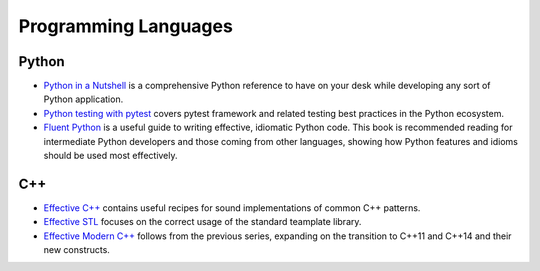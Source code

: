 Programming Languages
=====================

Python
++++++

* `Python in a Nutshell <http://shop.oreilly.com/product/0636920012610.do>`_ is a comprehensive Python reference to have on your desk while developing any sort of Python application.
* `Python testing with pytest <https://pragprog.com/book/bopytest/python-testing-with-pytest>`_ covers pytest framework and related testing best practices in the Python ecosystem.
* `Fluent Python <http://shop.oreilly.com/product/0636920032519.do>`_ is a useful guide to writing effective, idiomatic
  Python code. This book is recommended reading for intermediate Python developers and those coming from other
  languages, showing how Python features and idioms should be used most effectively.

C++
+++

* `Effective C++ <https://www.amazon.co.uk/Effective-Specific-Programs-Professional-Computing/dp/0321334876>`_ contains useful recipes for sound implementations of common C++ patterns.
* `Effective STL <https://www.amazon.co.uk/Effective-Specific-Programs-Professional-Computing/dp/0321334876>`_ focuses on the correct usage of the standard teamplate library.
* `Effective Modern C++ <http://shop.oreilly.com/product/0636920033707.do>`_ follows from the previous series, expanding on the transition to C++11 and C++14 and their new constructs.

